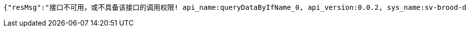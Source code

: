 [source,options="nowrap"]
----
{"resMsg":"接口不可用，或不具备该接口的调用权限! api_name:queryDataByIfName_0, api_version:0.0.2, sys_name:sv-brood-dropship-test","resCd":"-9"}
----